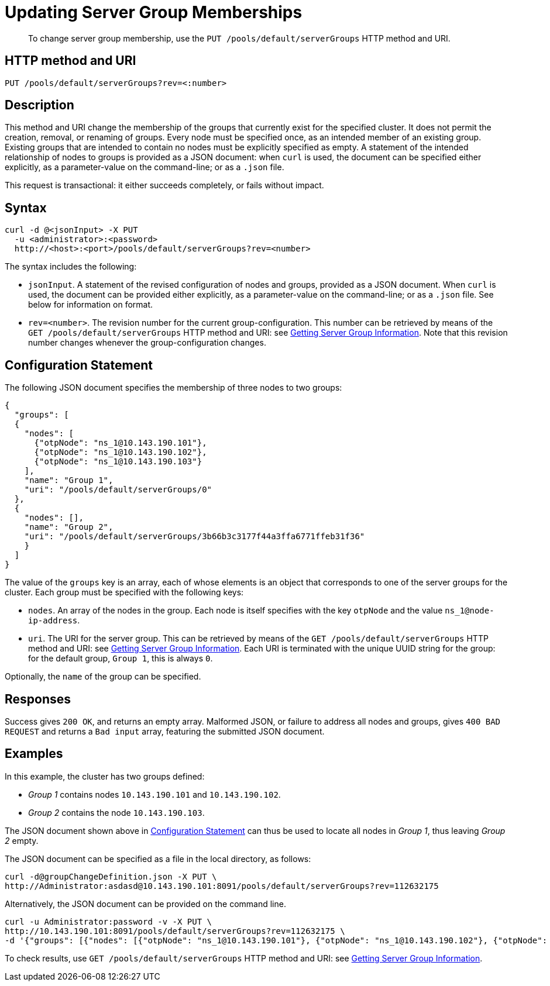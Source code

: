 = Updating Server Group Memberships
:page-topic-type: reference

[abstract]
To change server group membership, use the `PUT /pools/default/serverGroups` HTTP method and URI.

== HTTP method and URI

----
PUT /pools/default/serverGroups?rev=<:number>
----

[#description]
== Description

This method and URI change the membership of the groups that currently exist for the specified cluster.
It does not permit the creation, removal, or renaming of groups.
Every node must be specified once, as an intended member of an existing group.
Existing groups that are intended to contain no nodes must be explicitly specified as empty.
A statement of the intended relationship of nodes to groups is provided as a JSON document: when `curl` is used, the document can be specified either explicitly, as a parameter-value on the command-line; or as a `.json` file.

This request is transactional: it either succeeds completely, or fails without impact.

[#syntax]
== Syntax

----
curl -d @<jsonInput> -X PUT
  -u <administrator>:<password>
  http://<host>:<port>/pools/default/serverGroups?rev=<number>
----

The syntax includes the following:

* `jsonInput`.
A statement of the revised configuration of nodes and groups, provided as a JSON document.
When `curl` is used, the document can be provided either explicitly, as a parameter-value on the command-line; or as a `.json` file.
See below for information on format.

* `rev=<number>`.
The revision number for the current group-configuration.
This number can be retrieved by means of the `GET /pools/default/serverGroups` HTTP method and URI: see xref:rest-api:rest-servergroup-get.adoc[Getting Server Group Information].
Note that this revision number changes whenever the group-configuration changes.

[#configuration-statement]
== Configuration Statement

The following JSON document specifies the membership of three nodes to two groups:

----
{
  "groups": [
  {
    "nodes": [
      {"otpNode": "ns_1@10.143.190.101"},
      {"otpNode": "ns_1@10.143.190.102"},
      {"otpNode": "ns_1@10.143.190.103"}
    ],
    "name": "Group 1",
    "uri": "/pools/default/serverGroups/0"
  },
  {
    "nodes": [],
    "name": "Group 2",
    "uri": "/pools/default/serverGroups/3b66b3c3177f44a3ffa6771ffeb31f36"
    }
  ]
}
----

The value of the `groups` key is an array, each of whose elements is an object that corresponds to one of the server groups for the cluster.
Each group must be specified with the following keys:

* `nodes`.
An array of the nodes in the group.
Each node is itself specifies with the key `otpNode` and the value `ns_1@node-ip-address`.

* `uri`.
The URI for the server group.
This can be retrieved by means of the `GET /pools/default/serverGroups` HTTP method and URI: see xref:rest-api:rest-servergroup-get.adoc[Getting Server Group Information].
Each URI is terminated with the unique UUID string for the group: for the default group, `Group 1`, this is always `0`.

Optionally, the `name` of the group can be specified.

[#responses]
== Responses
Success gives `200 OK`, and returns an empty array.
Malformed JSON, or failure to address all nodes and groups, gives `400 BAD REQUEST` and returns a `Bad input` array, featuring the submitted JSON document.

[#examples]
== Examples

In this example, the cluster has two groups defined:

* _Group 1_ contains nodes `10.143.190.101` and `10.143.190.102`.

* _Group 2_ contains the node `10.143.190.103`.

The JSON document shown above in xref:rest-api:rest-servergroup-put-membership.adoc#configuration-statement[Configuration Statement] can thus be used to locate all nodes in _Group 1_, thus leaving _Group 2_ empty.

The JSON document can be specified as a file in the local directory, as follows:

----
curl -d@groupChangeDefinition.json -X PUT \
http://Administrator:asdasd@10.143.190.101:8091/pools/default/serverGroups?rev=112632175
----

Alternatively, the JSON document can be provided on the command line.

----
curl -u Administrator:password -v -X PUT \
http://10.143.190.101:8091/pools/default/serverGroups?rev=112632175 \
-d '{"groups": [{"nodes": [{"otpNode": "ns_1@10.143.190.101"}, {"otpNode": "ns_1@10.143.190.102"}, {"otpNode": "ns_1@10.143.190.103"}], "name": "Group 1", "uri": "/pools/default/serverGroups/0"}, {"nodes": [], "name": "Group 2", "uri": "/pools/default/serverGroups/3b66b3c3177f44a3ffa6771ffeb31f36"}] }'
----

To check results, use `GET /pools/default/serverGroups` HTTP method and URI: see xref:rest-api:rest-servergroup-get.adoc[Getting Server Group Information].
